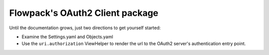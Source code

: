 Flowpack's OAuth2 Client package
--------------------------------

Until the documentation grows, just two directions to get yourself started:

* Examine the Settings.yaml and Objects.yaml
* Use the ``uri.authorization`` ViewHelper to render the url to the OAuth2 server's authentication entry point.
